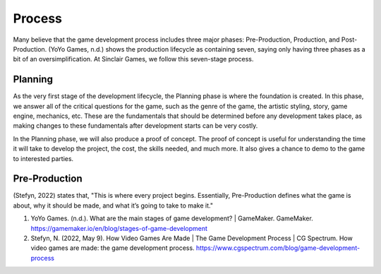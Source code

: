 Process
=======

Many believe that the game development process includes three major phases: Pre-Production, Production, and Post-Production. (YoYo Games, n.d.) shows the production lifecycle as containing seven, saying only having three phases as a bit of an oversimplification. At |Studio|, we follow this seven-stage process. 

.. mermaid::

   sequenceDiagram
      participant Alice
      participant Bob
      Alice->John: Hello John, how are you?
      loop Healthcheck
          John->John: Fight against hypochondria
      end
      Note right of John: Rational thoughts <br/>prevail...
      John-->Alice: Great!
      John->Bob: How about you?
      Bob-->John: Jolly good!

Planning
--------
As the very first stage of the development lifecycle, the Planning phase is where the foundation is created. In this phase, we answer all of the critical questions for the game, such as the genre of the game, the artistic styling, story, game engine, mechanics, etc. These are the fundamentals that should be determined before any development takes place, as making changes to these fundamentals after development starts can be very costly. 

In the Planning phase, we will also produce a proof of concept. The proof of concept is useful for understanding the time it will take to develop the project, the cost, the skills needed, and much more. It also gives a chance to demo to the game to interested parties.

Pre-Production
--------------

(Stefyn, 2022) states that, "This is where every project begins. Essentially, Pre-Production defines what the game is about, why it should be made, and what it’s going to take to make it." 



1. YoYo Games. (n.d.). What are the main stages of game development? | GameMaker. GameMaker. https://gamemaker.io/en/blog/stages-of-game-development

2. Stefyn, N. (2022, May 9). How Video Games Are Made | The Game Development Process | CG Spectrum. How video games are made: the game development process. https://www.cgspectrum.com/blog/game-development-process

.. |Studio| replace:: Sinclair Games